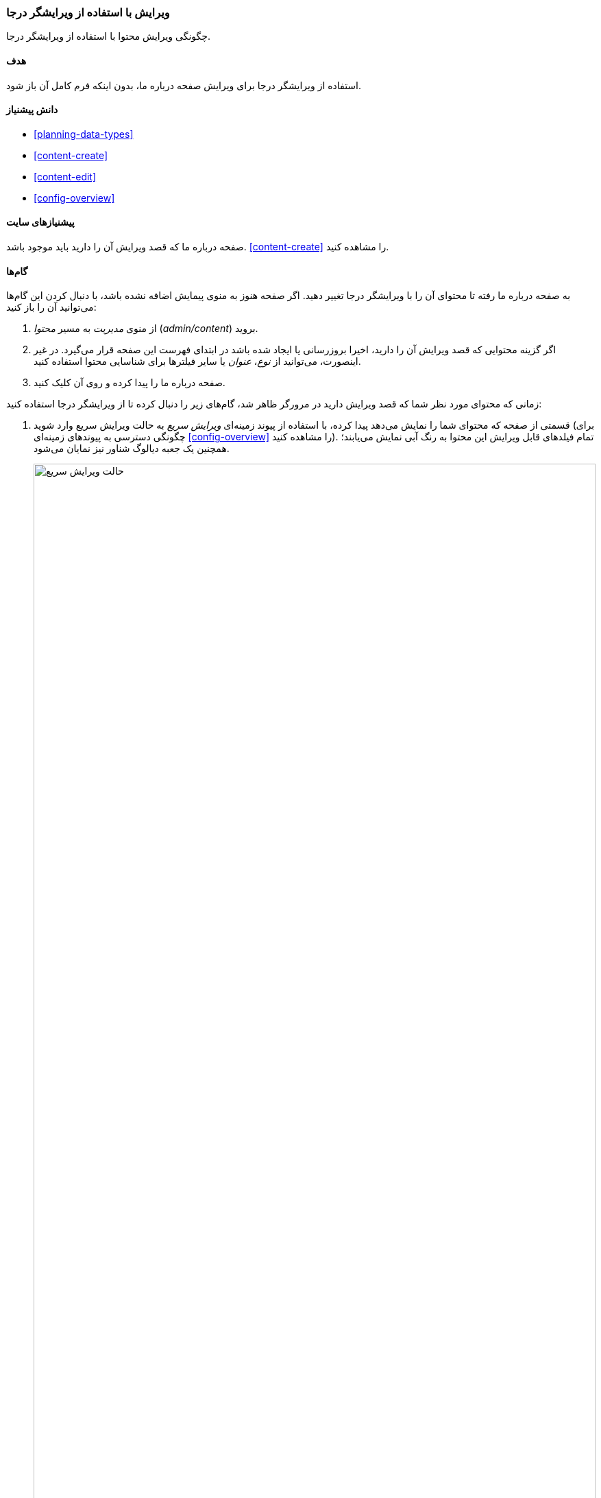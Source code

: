 [[content-in-place-edit]]
=== ویرایش با استفاده از ویرایشگر درجا

[role="summary"]
چگونگی ویرایش محتوا با استفاده از ویرایشگر درجا.

(((Editing content)))
(((Content,editing)))
(((In-place editor)))
(((Quick editor)))
(((Full editor)))

==== هدف

استفاده از ویرایشگر درجا برای ویرایش صفحه درباره ما، بدون اینکه فرم کامل آن باز شود.

==== دانش پیشنیاز

* <<planning-data-types>>
* <<content-create>>
* <<content-edit>>
* <<config-overview>>

==== پیشنیازهای سایت

صفحه درباره ما که قصد ویرایش آن را دارید باید موجود باشد. <<content-create>> را مشاهده کنید.

==== گام‌ها

به صفحه درباره ما رفته تا محتوای آن را با ویرایشگر درجا تغییر دهید. اگر صفحه هنوز به منوی پیمایش اضافه نشده باشد، با دنبال کردن این گام‌ها می‌توانید آن را باز کنید:

. از منوی _مدیریت_ به مسیر _محتوا_ (_admin/content_) بروید.

. اگر گزینه محتوایی که قصد ویرایش آن را دارید، اخیرا بروزرسانی یا ایجاد شده باشد در ابتدای فهرست این صفحه قرار می‌گیرد. در غیر اینصورت، می‌توانید از _نوع_، _عنوان_ یا سایر فیلترها برای شناسایی محتوا استفاده کنید.

. صفحه درباره ما را پیدا کرده و روی آن کلیک کنید.

زمانی که محتوای مورد نظر شما که قصد ویرایش دارید در مرورگر ظاهر شد، گام‌های زیر را دنبال کرده تا از ویرایشگر درجا استفاده کنید:

. قسمتی از صفحه که محتوای شما را نمایش می‌دهد پیدا کرده، با استفاده از پیوند زمینه‌ای _ویرایش سریع_ به حالت ویرایش سریع وارد شوید (برای چگونگی دسترسی به پیوندهای زمینه‌ای <<config-overview>> را مشاهده کنید). تمام فیلدهای قابل ویرایش این محتوا به رنگ آبی نمایش می‌یابند؛ همچنین یک جعبه دیالوگ شناور نیز نمایان می‌شود.
+
--
// Screen shot of About page with Quick Edit turned on for the node.
image:images/content-in-place-edit-hover-box.png["حالت ویرایش سریع",width="100%"]
--

. برای آغاز ویرایش روی ناحیه متنی  _بدنه_ کلیک کنید. فیلد _بدنه_ شامل یک ویرایشگر متنی است. نوارابزار ویرایشگر به صورت یک جعبه دیالوگ شناور نمایش می‌یابد.

. درباره فروشگاه خود اندکی اطلاعات وارد کنید. یک دکمه _ذخیره‌سازی_ روی جعبه دیالوگ شناور نمایش می‌یابد و حاشیه فیلد نیز تغییر می‌کند.
+
--
// Screenshot of About page with Quick Edit turned on for the node area, after clicking the Body field and changing text in the box.
image:images/content-in-place-edit-save-box.png["حالت ویرایش سریع پس از عملیات ویرایش",width="100%"]
--

. اگر از تغییرات راضی هستید، روی _ذخیره‌سازی_ کلیک کنید. در غیر اینصورت، با کلیک روی "x" تغییرات بوجود آمده را حذف سپس تایید کنید. در هر صورت، حالت ویرایش سریع غیرفعال خواهد شد.

==== درک خود را گسترش دهید

سعی کنید از ویرایشگر کامل برای همان محتوا نیز استفاده کنید (<<content-edit>> را مشاهده کنید) و به خاطر بسپارید که اطلاعات بیشتری برای ویرایش در این حالت نسبت به ویرایشگر درجا وجود دارد.

// ==== Related concepts

// ==== Additional resources

*مشارکت‌کنندگان*

نگارش و ویرایش توسط https://www.drupal.org/u/davidlee55[David Lee] و https://www.drupal.org/u/jhodgdon[Jennifer Hodgdon]

ترجمه توسط https://www.drupal.org/u/novid[Navid Emami]
